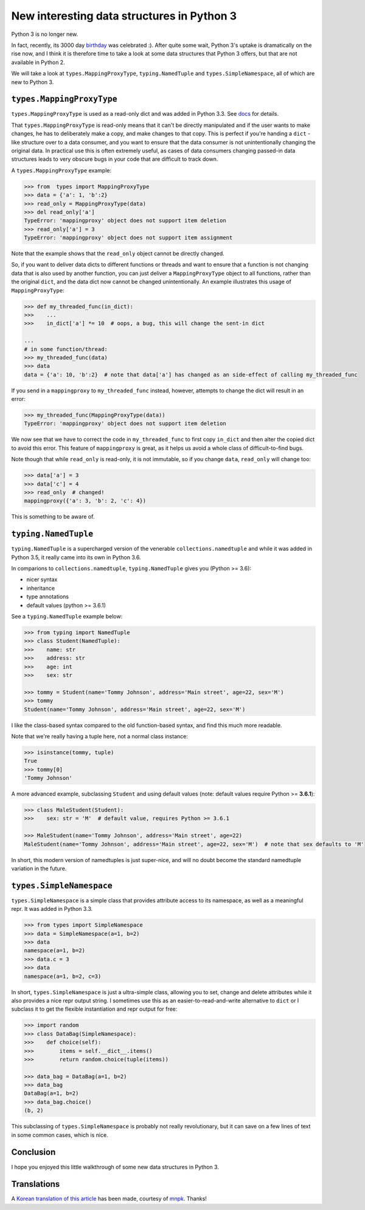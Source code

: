 New interesting data structures in Python 3
=============================================

Python 3 is no longer new.

In fact, recently, its 3000 day birthday_ was celebrated :). After quite some wait, Python 3's uptake is dramatically on the rise now, and I think it is therefore time to take a look at some data structures that Python 3 offers, but that are not available in Python 2. 

We will take a look at ``types.MappingProxyType``, ``typing.NamedTuple`` and ``types.SimpleNamespace``, all of which are new to Python 3.

``types.MappingProxyType``
-------------------------

``types.MappingProxyType`` is used as a read-only dict and was added in Python 3.3. See docs_ for details.

That ``types.MappingProxyType`` is read-only means that it can't be directly manipulated and if the user wants to make changes, he has to deliberately make a copy, and make changes to that copy. This is perfect if you're handing a ``dict`` -like structure over to a data consumer, and you want to ensure that the data consumer is not unintentionally changing the original data. In practical use this is often extremely useful, as cases of data consumers changing passed-in data structures leads to very obscure bugs in your code that are difficult to track down.

A ``types.MappingProxyType`` example:

.. code-block :: python

    >>> from  types import MappingProxyType
    >>> data = {'a': 1, 'b':2}
    >>> read_only = MappingProxyType(data)
    >>> del read_only['a']
    TypeError: 'mappingproxy' object does not support item deletion
    >>> read_only['a'] = 3
    TypeError: 'mappingproxy' object does not support item assignment
      
Note that the example shows that the ``read_only`` object cannot be directly changed. 

So, if you want to deliver data dicts to different functions or threads and want to ensure that a function is not changing data that is also used by another function, you can just deliver a ``MappingProxyType`` object to all functions, rather than the original ``dict``, and the data dict now cannot be changed unintentionally. An example illustrates this usage of ``MappingProxyType``:

.. code-block :: python
    
    >>> def my_threaded_func(in_dict):
    >>>    ...
    >>>    in_dict['a'] *= 10  # oops, a bug, this will change the sent-in dict
    
    ...
    # in some function/thread:
    >>> my_threaded_func(data)
    >>> data
    data = {'a': 10, 'b':2}  # note that data['a'] has changed as an side-effect of calling my_threaded_func

If you send in a ``mappingproxy`` to ``my_threaded_func`` instead, however, attempts to change the dict will result in an error:

.. code-block :: python

    >>> my_threaded_func(MappingProxyType(data))
    TypeError: 'mappingproxy' object does not support item deletion
    
We now see that we have to correct the code in ``my_threaded_func`` to first copy ``in_dict`` and then alter the copied dict to avoid this error. This feature of ``mappingproxy`` is great, as it helps us avoid a whole class of difficult-to-find bugs.

Note though that while ``read_only`` is read-only, it is not immutable, so if you change ``data``, ``read_only`` will change too:
 
.. code-block :: python
    
    >>> data['a'] = 3
    >>> data['c'] = 4
    >>> read_only  # changed!
    mappingproxy({'a': 3, 'b': 2, 'c': 4})

This is something to be aware of.

``typing.NamedTuple``
---------------------

``typing.NamedTuple`` is a supercharged version of the venerable ``collections.namedtuple`` and while it was added in Python 3.5, it really came into its own in Python 3.6.

In comparions to ``collections.namedtuple``, ``typing.NamedTuple`` gives you (Python >= 3.6):

- nicer syntax
- inheritance
- type annotations
- default values (python >= 3.6.1)

See a ``typing.NamedTuple`` example below:

.. code-block :: python
    
    >>> from typing import NamedTuple
    >>> class Student(NamedTuple):
    >>>    name: str
    >>>    address: str
    >>>    age: int
    >>>    sex: str
    
    >>> tommy = Student(name='Tommy Johnson', address='Main street', age=22, sex='M')
    >>> tommy
    Student(name='Tommy Johnson', address='Main street', age=22, sex='M')


I like the class-based syntax compared to the old function-based syntax, and find this much more readable.

Note that we're really having a tuple here, not a normal class instance:

.. code-block :: python
    
    >>> isinstance(tommy, tuple)
    True
    >>> tommy[0]
    'Tommy Johnson' 

A more advanced example, subclassing ``Student`` and using default values (note: default values require Python >= **3.6.1**):

.. code-block :: python
    
    >>> class MaleStudent(Student):
    >>>    sex: str = 'M'  # default value, requires Python >= 3.6.1 
    
    >>> MaleStudent(name='Tommy Johnson', address='Main street', age=22)
    MaleStudent(name='Tommy Johnson', address='Main street', age=22, sex='M')  # note that sex defaults to 'M'

In short, this modern version of namedtuples is just super-nice, and will no doubt become the standard namedtuple variation in the future.

``types.SimpleNamespace``
-------------------------
 
``types.SimpleNamespace`` is a simple class that provides attribute access to its namespace, as well as a meaningful repr. It was added in Python 3.3.

.. code-block :: python
    
    >>> from types import SimpleNamespace
    >>> data = SimpleNamespace(a=1, b=2)
    >>> data
    namespace(a=1, b=2)
    >>> data.c = 3
    >>> data
    namespace(a=1, b=2, c=3)

In short, ``types.SimpleNamespace`` is just a ultra-simple class, allowing you to set, change and delete attributes while  it also provides a nice repr output string. I sometimes use this as an easier-to-read-and-write alternative to ``dict`` or I subclass it to get the flexible instantiation and repr output for free:


.. code-block :: python
    
    >>> import random
    >>> class DataBag(SimpleNamespace):
    >>>    def choice(self):
    >>>        items = self.__dict__.items()
    >>>        return random.choice(tuple(items))
  
    >>> data_bag = DataBag(a=1, b=2)
    >>> data_bag
    DataBag(a=1, b=2)
    >>> data_bag.choice()
    (b, 2)
    
This subclassing of  ``types.SimpleNamespace`` is probably not really revolutionary, but it can save on a few lines of text in some common cases, which is nice.

Conclusion
------------

I hope you enjoyed this little walkthrough of some new data structures in Python 3.

Translations
-------------

A `Korean translation of this article <https://mnpk.github.io/2017/03/16/python3-data-structure.html>`_ has been made, courtesy of `mnpk <https://mnpk.github.io/about.html>`_. Thanks!

.. _birthday: https://www.reddit.com/r/Python/comments/5v0tt6/python_3_created_via_pep_3000_is_exactly_3000/
.. _docs: https://docs.python.org/3/library/types.html#types.MappingProxyType
.. _typingNamedTuple: https://docs.python.org/3/library/typing.html#typing.NamedTuple
